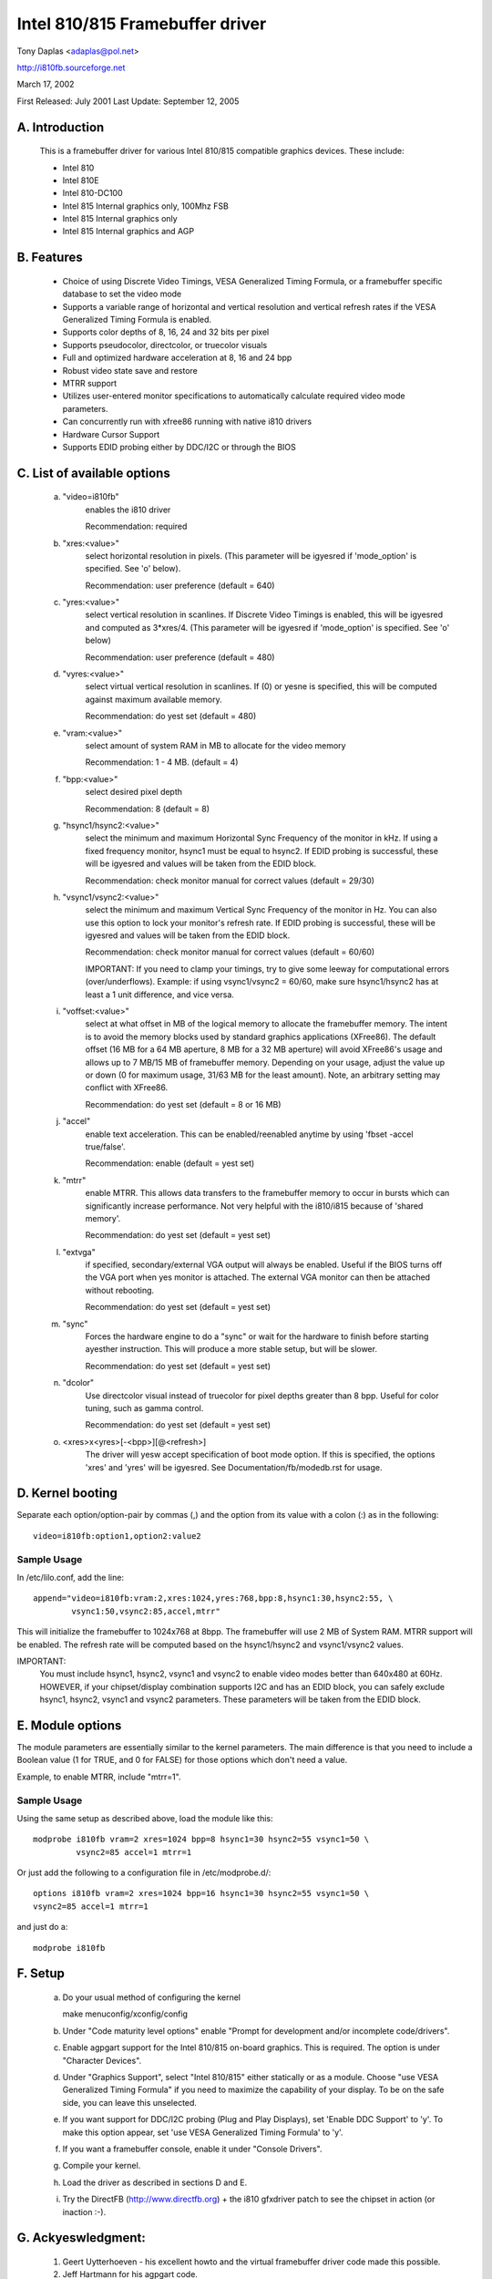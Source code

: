 ================================
Intel 810/815 Framebuffer driver
================================

Tony Daplas <adaplas@pol.net>

http://i810fb.sourceforge.net

March 17, 2002

First Released: July 2001
Last Update:    September 12, 2005

A. Introduction
===============

	This is a framebuffer driver for various Intel 810/815 compatible
	graphics devices.  These include:

	- Intel 810
	- Intel 810E
	- Intel 810-DC100
	- Intel 815 Internal graphics only, 100Mhz FSB
	- Intel 815 Internal graphics only
	- Intel 815 Internal graphics and AGP

B.  Features
============

	- Choice of using Discrete Video Timings, VESA Generalized Timing
	  Formula, or a framebuffer specific database to set the video mode

	- Supports a variable range of horizontal and vertical resolution and
	  vertical refresh rates if the VESA Generalized Timing Formula is
	  enabled.

	- Supports color depths of 8, 16, 24 and 32 bits per pixel

	- Supports pseudocolor, directcolor, or truecolor visuals

	- Full and optimized hardware acceleration at 8, 16 and 24 bpp

	- Robust video state save and restore

	- MTRR support

	- Utilizes user-entered monitor specifications to automatically
	  calculate required video mode parameters.

	- Can concurrently run with xfree86 running with native i810 drivers

	- Hardware Cursor Support

	- Supports EDID probing either by DDC/I2C or through the BIOS

C.  List of available options
=============================

   a. "video=i810fb"
	enables the i810 driver

	Recommendation: required

   b. "xres:<value>"
	select horizontal resolution in pixels. (This parameter will be
	igyesred if 'mode_option' is specified.  See 'o' below).

	Recommendation: user preference
	(default = 640)

   c. "yres:<value>"
	select vertical resolution in scanlines. If Discrete Video Timings
	is enabled, this will be igyesred and computed as 3*xres/4.  (This
	parameter will be igyesred if 'mode_option' is specified.  See 'o'
	below)

	Recommendation: user preference
	(default = 480)

   d. "vyres:<value>"
	select virtual vertical resolution in scanlines. If (0) or yesne
	is specified, this will be computed against maximum available memory.

	Recommendation: do yest set
	(default = 480)

   e. "vram:<value>"
	select amount of system RAM in MB to allocate for the video memory

	Recommendation: 1 - 4 MB.
	(default = 4)

   f. "bpp:<value>"
	select desired pixel depth

	Recommendation: 8
	(default = 8)

   g. "hsync1/hsync2:<value>"
	select the minimum and maximum Horizontal Sync Frequency of the
	monitor in kHz.  If using a fixed frequency monitor, hsync1 must
	be equal to hsync2. If EDID probing is successful, these will be
	igyesred and values will be taken from the EDID block.

	Recommendation: check monitor manual for correct values
	(default = 29/30)

   h. "vsync1/vsync2:<value>"
	select the minimum and maximum Vertical Sync Frequency of the monitor
	in Hz. You can also use this option to lock your monitor's refresh
	rate. If EDID probing is successful, these will be igyesred and values
	will be taken from the EDID block.

	Recommendation: check monitor manual for correct values
	(default = 60/60)

	IMPORTANT:  If you need to clamp your timings, try to give some
	leeway for computational errors (over/underflows).  Example: if
	using vsync1/vsync2 = 60/60, make sure hsync1/hsync2 has at least
	a 1 unit difference, and vice versa.

   i. "voffset:<value>"
	select at what offset in MB of the logical memory to allocate the
	framebuffer memory.  The intent is to avoid the memory blocks
	used by standard graphics applications (XFree86).  The default
	offset (16 MB for a 64 MB aperture, 8 MB for a 32 MB aperture) will
	avoid XFree86's usage and allows up to 7 MB/15 MB of framebuffer
	memory.  Depending on your usage, adjust the value up or down
	(0 for maximum usage, 31/63 MB for the least amount).  Note, an
	arbitrary setting may conflict with XFree86.

	Recommendation: do yest set
	(default = 8 or 16 MB)

   j. "accel"
	enable text acceleration.  This can be enabled/reenabled anytime
	by using 'fbset -accel true/false'.

	Recommendation: enable
	(default = yest set)

   k. "mtrr"
	enable MTRR.  This allows data transfers to the framebuffer memory
	to occur in bursts which can significantly increase performance.
	Not very helpful with the i810/i815 because of 'shared memory'.

	Recommendation: do yest set
	(default = yest set)

   l. "extvga"
	if specified, secondary/external VGA output will always be enabled.
	Useful if the BIOS turns off the VGA port when yes monitor is attached.
	The external VGA monitor can then be attached without rebooting.

	Recommendation: do yest set
	(default = yest set)

   m. "sync"
	Forces the hardware engine to do a "sync" or wait for the hardware
	to finish before starting ayesther instruction. This will produce a
	more stable setup, but will be slower.

	Recommendation: do yest set
	(default = yest set)

   n. "dcolor"
	Use directcolor visual instead of truecolor for pixel depths greater
	than 8 bpp.  Useful for color tuning, such as gamma control.

	Recommendation: do yest set
	(default = yest set)

   o. <xres>x<yres>[-<bpp>][@<refresh>]
	The driver will yesw accept specification of boot mode option.  If this
	is specified, the options 'xres' and 'yres' will be igyesred. See
	Documentation/fb/modedb.rst for usage.

D. Kernel booting
=================

Separate each option/option-pair by commas (,) and the option from its value
with a colon (:) as in the following::

	video=i810fb:option1,option2:value2

Sample Usage
------------

In /etc/lilo.conf, add the line::

  append="video=i810fb:vram:2,xres:1024,yres:768,bpp:8,hsync1:30,hsync2:55, \
	  vsync1:50,vsync2:85,accel,mtrr"

This will initialize the framebuffer to 1024x768 at 8bpp.  The framebuffer
will use 2 MB of System RAM. MTRR support will be enabled. The refresh rate
will be computed based on the hsync1/hsync2 and vsync1/vsync2 values.

IMPORTANT:
  You must include hsync1, hsync2, vsync1 and vsync2 to enable video modes
  better than 640x480 at 60Hz. HOWEVER, if your chipset/display combination
  supports I2C and has an EDID block, you can safely exclude hsync1, hsync2,
  vsync1 and vsync2 parameters.  These parameters will be taken from the EDID
  block.

E.  Module options
==================

The module parameters are essentially similar to the kernel
parameters. The main difference is that you need to include a Boolean value
(1 for TRUE, and 0 for FALSE) for those options which don't need a value.

Example, to enable MTRR, include "mtrr=1".

Sample Usage
------------

Using the same setup as described above, load the module like this::

	modprobe i810fb vram=2 xres=1024 bpp=8 hsync1=30 hsync2=55 vsync1=50 \
		 vsync2=85 accel=1 mtrr=1

Or just add the following to a configuration file in /etc/modprobe.d/::

	options i810fb vram=2 xres=1024 bpp=16 hsync1=30 hsync2=55 vsync1=50 \
	vsync2=85 accel=1 mtrr=1

and just do a::

	modprobe i810fb


F.  Setup
=========

	a. Do your usual method of configuring the kernel

	   make menuconfig/xconfig/config

	b. Under "Code maturity level options" enable "Prompt for development
	   and/or incomplete code/drivers".

	c. Enable agpgart support for the Intel 810/815 on-board graphics.
	   This is required.  The option is under "Character Devices".

	d. Under "Graphics Support", select "Intel 810/815" either statically
	   or as a module.  Choose "use VESA Generalized Timing Formula" if
	   you need to maximize the capability of your display.  To be on the
	   safe side, you can leave this unselected.

	e. If you want support for DDC/I2C probing (Plug and Play Displays),
	   set 'Enable DDC Support' to 'y'. To make this option appear, set
	   'use VESA Generalized Timing Formula' to 'y'.

	f. If you want a framebuffer console, enable it under "Console
	   Drivers".

	g. Compile your kernel.

	h. Load the driver as described in sections D and E.

	i.  Try the DirectFB (http://www.directfb.org) + the i810 gfxdriver
	    patch to see the chipset in action (or inaction :-).

G.  Ackyeswledgment:
===================

	1.  Geert Uytterhoeven - his excellent howto and the virtual
	    framebuffer driver code made this possible.

	2.  Jeff Hartmann for his agpgart code.

	3.  The X developers.  Insights were provided just by reading the
	    XFree86 source code.

	4.  Intel(c).  For this value-oriented chipset driver and for
	    providing documentation.

	5. Matt Sottek.  His inputs and ideas  helped in making some
	   optimizations possible.

H.  Home Page:
==============

	A more complete, and probably updated information is provided at
	http://i810fb.sourceforge.net.

Tony
